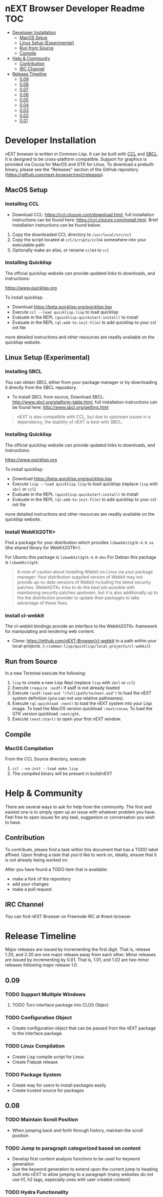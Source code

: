 * nEXT Browser Developer Readme                                         :TOC:
- [[#developer-installation][Developer Installation]]
  - [[#macos-setup][MacOS Setup]]
  - [[#linux-setup-experimental][Linux Setup (Experimental)]]
  - [[#run-from-source][Run from Source]]
  - [[#compile][Compile]]
- [[#help--community][Help & Community]]
  - [[#contribution][Contribution]]
  - [[#irc-channel][IRC Channel]]
- [[#release-timeline][Release Timeline]]
  - [[#009][0.09]]
  - [[#008][0.08]]
  - [[#007][0.07]]
  - [[#006][0.06]]
  - [[#005][0.05]]
  - [[#004][0.04]]
  - [[#003][0.03]]
  - [[#002][0.02]]
  - [[#001][0.01]]

* Developer Installation
nEXT browser is written in Common Lisp. It can be built with
[[https://ccl.clozure.com/][CCL]] and [[http://www.sbcl.org/][SBCL]].
It is designed to be cross-platform compatible. Support for graphics is
provided via Cocoa for MacOS and GTK for Linux. To download a prebuilt-binary,
please see the "Releases" section of the GitHub repository
([[https://github.com/next-browser/next/releases]]).

** MacOS Setup
*** Installing CCL
- Download CCL: [[https://ccl.clozure.com/download.html]], full
  installation instructions can be found here:
  [[https://ccl.clozure.com/install.html]]. Brief installation
  instructions can be found below:

1. Copy the downloaded CCL directory to ~/usr/local/src/ccl~
2. Copy the script located at ~ccl/scripts/ccl64~ somewhere into your
   executable path
3. Optionally make an alias, or rename ~ccl64~ to ~ccl~
*** Installing Quicklisp
The official quicklisp website can provide updated links
to downloads, and instructions:

https://www.quicklisp.org

To install quicklisp:

- Download https://beta.quicklisp.org/quicklisp.lisp
- Execute ~ccl --load quicklisp.lisp~ to load quicklisp
- Evaluate in the REPL ~(quicklisp-quickstart:install)~ to install
- Evaluate in the REPL ~(ql:add-to-init-file)~ to add quicklisp to your ccl init file

more detailed instructions and other resources are readily available
on the quicklisp website.
** Linux Setup (Experimental)
*** Installing SBCL
You can obtain SBCL either from your package manager or by downloading
it directly from the SBCL repository.

- To install SBCL from source, Download SBCL:
  [[http://www.sbcl.org/platform-table.html]], full installation
  instructions can be found here: [[http://www.sbcl.org/getting.html]]

#+begin_quote
nEXT is also compatible with CCL, but due to upstream issues in a
dependency, the stability of nEXT is best with SBCL.
#+end_quote

*** Installing Quicklisp
The official quicklisp website can provide updated links
to downloads, and instructions:

https://www.quicklisp.org

To install quicklisp:

- Download https://beta.quicklisp.org/quicklisp.lisp
- Execute ~lisp --load quicklisp.lisp~ to load quicklisp (replace
  ~lisp~ with ~sbcl~ or ~ccl~)
- Evaluate in the REPL ~(quicklisp-quickstart:install)~ to install
- Evaluate in the REPL ~(ql:add-to-init-file)~ to add quicklisp to your ccl init file

more detailed instructions and other resources are readily available
on the quicklisp website.
*** Install WebKit2GTK+
Find a package for your distribution which provides
~libwebkit2gtk-4.0.so~ (the shared library for WebKit2GTK+).

For Ubuntu this package is ~libwebkit2gtk-4.0-dev~
For Debian this package is ~libwebkit2gtk~

#+begin_quote
A note of caution about installing Webkit on Linux via your package
manager: Your distribution supplied version of Webkit may not provide
up-to-date versions of Webkit including the latest security
patches. WebkitGTK+ tries to do the best job possible with maintaining
security patches upstream, but it is also additionally up to the the
distribution provider to update their packages to take advantage of
these fixes.
#+end_quote
*** Install cl-webkit
The cl-webkit bindings provide an interface to the Webkit2GTK+
framework for manipulating and rendering web content.

- Clone: https://github.com/nEXT-Browser/cl-webkit to a path within
  your local-projects. (=~/common-lisp/quicklisp/local-projects/cl-webkit=)

** Run from Source
In a new Terminal execute the following:

1. ~lisp~ to create a new Lisp Repl (replace ~lisp~ with ~sbcl~ or
   ~ccl~)
2. Execute ~(require :asdf)~ if asdf is not already loaded
3. Execute ~(asdf:load-asd "/full/path/to/next.asd")~ to load the nEXT
   system definition (you can not use relative pathnames).
4. Execute ~(ql:quickload :next)~ to load the nEXT system into your
   Lisp image. To load the MacOS version quickload ~:next/cocoa~. To
   load the GTK version quickload ~:next/gtk~.
5. Execute ~(next:start)~ to open your first nEXT window.

** Compile
*** MacOS Compilation
From the CCL Source directory, execute

1. ~ccl --no-init --load make.lisp~
2. The compiled binary will be present in build/nEXT

* Help & Community
There are several ways to ask for help from the community. The first
and easiest one is to simply open up an issue with whatever problem
you have. Feel free to open issues for any task, suggestion or
conversation you wish to have.

** Contribution
To contribute, please find a task within this document that has a TODO
label affixed. Upon finding a task that you'd like to work on,
ideally, ensure that it is not already being worked on.

After you have found a TODO item that is available:

- make a fork of the repository
- add your changes
- make a pull request

** IRC Channel
You can find nEXT Browser on Freenode IRC at #next-browser
* Release Timeline
Major releases are issued by incrementing the first digit. That is,
release 1.20, and 2.20 are one major release away from each other. Minor
releases are issued by incrementing by 0.01. That is, 1.01, and 1.02 are
two minor releases following major release 1.0.

** 0.09
*** TODO Support Multiple Windows
**** TODO Turn interface package into CLOS Object
*** TODO Configuration Object
- Create configuration object that can be passed from the nEXT package
  to the interface package.
*** TODO Linux Compilation
- Create Lisp compile script for Linux
- Create Flatpak release
*** TODO Package System
- Create way for users to install packages easily
- Create trusted source for packages
** 0.08
*** TODO Maintain Scroll Position
- When jumping back and forth through history, maintain the scroll
  position
*** TODO Jump to paragraph categorized based on content
- Develop first content analysis functions to be used for keyword
  generation
- Use the keyword generation to extend upon the current jump to
  heading built into nEXT to allow jumping to a paragraph (many
  websites do not use h1, h2 tags, especially ones with user created
  content)
*** TODO Hydra Functionality
- Implement functionality similar to the famous [[https://github.com/abo-abo/hydra][Hydra package]] by Oleh
  Krehel
*** DONE Add Hook System
CLOSED: [2018-02-05 Mon 23:49]
- Model Hook system similar to the Emacs style hooks
  (https://www.gnu.org/software/emacs/manual/html_node/emacs/Hooks.html)
*** DONE Add ability to inspect commands
CLOSED: [2018-02-05 Mon 18:34]
*** DONE Continuation Passing Style Input
CLOSED: [2018-02-02 Fri 01:18]
- Allow user to use a (input* ()) type binding in which they can
  prompt the user for input rather than the current style which
  involves setting the input handling as part of the lambda registered
  in the keybinding
- Convert existing functions to use continuation passing style input
*** DONE Define-Command
CLOSED: [2018-01-18 Thu 12:55]
- Implement define-command macro with overhaul for how keybindings are
  set/handled in functions
- Convert all user invokable functions to use define-command
*** DONE Support XDG Configuration
CLOSED: [2018-01-15 Mon 00:06]
- Based on the spec here:
  https://specifications.freedesktop.org/basedir-spec/basedir-spec-latest.html
** DONE 0.07
CLOSED: [2018-01-02 Tue 16:06]
*** DONE GTK Port
CLOSED: [2018-01-02 Tue 16:06]
- Create Linux GTK Port
** DONE 0.06
CLOSED: [2017-12-17 Sun 01:13]
*** DONE Fix Compilation
CLOSED: [2017-12-17 Sun 01:13]
- Compilation loading of quicklisp should check both ~/.quicklisp as
  well as ~/quicklisp and load whichever it finds first
*** DONE User Customization Example
CLOSED: [2017-12-17 Sun 01:10]
- Create an example in the Documents directory that details the
  creation of a simple mode, and a way of customizing nEXT
*** DONE Jump to Heading
CLOSED: [2017-12-16 Sat 00:49]
- Implement something akin to ijump which allows you to jump to any
  heading on a given page represented by H1 H2 H3 tag etc
*** DONE Search within Buffer
CLOSED: [2017-12-14 Thu 22:15]
- Add ability to search within the buffer
*** DONE Add Search Function
CLOSED: [2017-12-11 Mon 18:10]
- Minibuffer should allow searching via a search engine
*** DONE Buffer contains list of modes
CLOSED: [2017-12-11 Mon 00:26]
- The buffer should contain a list of all of the modes that have been
  applied to it, so that no memory is lost when switching modes
*** DONE Add Slime Support
CLOSED: [2017-12-10 Sun 01:55]
- Add slime support to the compiled version of nEXT
*** DONE Reload Init Function
CLOSED: [2017-12-07 Thu 15:48]
- Allow function to reload init
*** DONE Add Help System
CLOSED: [2017-12-07 Thu 13:07]
- Add basic help system that can be extended
- Add the ability to look up global variables
*** DONE Extend Bookmark Support
CLOSED: [2017-12-06 Wed 14:13]
- Allow user to manually enter the bookmark URL into the minibuffer
  directly
- Allow the user to create a bookmark from a link-hint anchor
** DONE 0.05
CLOSED: [2017-11-26 Sun 20:03]
*** DONE Minibuffer selection
CLOSED: [2017-11-26 Sun 00:43]
- Should be able to move up and down through candidates using C-n and
  C-p
- Minibuffer should return actual object in question instead of doing
  strange magic with strings
*** DONE Minibuffer set text
CLOSED: [2017-11-23 Thu 14:59]
- Allow the setting of the Minibuffer text
- Setup the automatic clearing of the Minibuffer previous text
*** DONE Add Link Hints
CLOSED: [2017-11-23 Thu 00:29]
- user should be able to navigate all links entirely by keyboard
- user should be able to open link hints in a new buffer with focus
- user should be able to open link hints in a new buffer without focus
*** DONE Fix keybindings within repl
CLOSED: [2017-11-24 Fri 16:37]
- Allow keybinding invocation within repl overriding ccl cocoa IDE
*** DONE History
CLOSED: [2017-11-26 Sun 17:59]
- History will be stored in a db (possibly sqlite)
**** DONE History is searchable
CLOSED: [2017-11-26 Sun 17:59]
- History has a query language that can be used to look for different
  things (e.g. date, include exclude regex, etc)
- Because history is stored in sqlite db, user can create queries
  against their history
**** DONE Set-url history suggestion
CLOSED: [2017-11-26 Sun 20:03]
- History should be suggested by set-url
- Minibuffer input should be able to handle different use cases for
  different input methods
**** DONE Update Manual
CLOSED: [2017-11-26 Sun 20:03]
- Update manual with latest capabilities and changes to codebase
** DONE 0.04
CLOSED: [2017-11-20 Mon 17:57]
*** DONE Isolate backend QT Code
CLOSED: [2017-10-23 Mon 01:23]
- Break apart QT code into separate file
- Remove all top-level side effects
- Modularize GUI backend
**** DONE Write Cocoa backend
CLOSED: [2017-10-15 Tue 13:45]
- Use CCL Cocoa Library to use native webkit backend
*** DONE Bookmarks
CLOSED: [2017-10-10 Tue 01:06]
- Bookmarks will be stored in a db (possibly sqlite) with information
  about them, they'll be navigable via a completion buffer
** DONE 0.03
CLOSED: [2017-10-05 Thu 23:50]
*** DONE Write Manual Base
CLOSED: [2017-09-24 Sun 15:38]
- Write basic information and configuration within the manual as a
  "users" guide
*** DONE Improve in Code Documentation & Architecture
CLOSED: [2017-09-24 Sun 18:57]
- Create much clearer picture of how everything functions together,
  make cleaner architecture diagrams showing how everything links
  together
- Document all functions
*** DONE OSX Compilation
CLOSED: [2017-10-05 Thu 23:45]
- Modify make.lisp script to create a binary that grabs all of the
  dependencies and creates a executable that can be deployed on OSX
- Use `macdeployqt` to copy the core qt libraries to
  `next.app/Contents/Frameworks`
- Use `otool -L next.app/Contents/MacOS/next` to find the linked
  frameworks that are not located in `next.app/Contents/Frameworks`,
  manually copy them to `next.app/Contents/Frameworks`
- Use install_name_tool to update the now copied frameworks in 
  `next.app/Contents/Frameworks`
- For more info please see: http://doc.qt.io/qt-5/osx-deployment.html
*** DONE Kill Buffer
CLOSED: [2017-10-05 Thu 23:48]
- Add function to kill buffer, bind to C-k
** DONE 0.02
CLOSED: [2017-09-21 Thu 00:15]
*** DONE History Tree Mode
CLOSED: [2017-09-20 Wed 22:42]
- Create a mode that allows traversal of the tree created in the
  history of a document-mode buffer
*** DONE Cancel Within Minibuffer mode
CLOSED: [2017-09-17 Sun 14:53]
*** DONE Within document-mode the history will be represented as a tree
CLOSED: [2017-09-14 Thu 01:17]
- forwards and backwards navigation creating new nodes and
traversals. This will allow for all points in history to be reachable,
and a future expansion designed to recreate the functionality offered
by undo-tree: https://www.emacswiki.org/emacs/UndoTree
**** DONE Ability to navigate forward and backward in history
CLOSED: [2017-09-20 Wed 19:32]
- using the key binding M-f, and M-b for forward and backward
  respectively
- should only work if there is one child
**** DONE Forward navigation with more than one child prompts mini-buffer selection
CLOSED: [2017-09-21 Thu 00:15]
- If a user tries to navigate forward but there is more than one
  possible destination available, show the possibilities as an
  auto-completable list in the minibuffer
*** DONE CLOS
CLOSED: [2017-09-13 Wed 18:09]
- Convert struct usage to CLOS
*** DONE Scrolling
CLOSED: [2017-09-12 Tue 19:04]
- The ability to scroll up and down within a document
  - using C-n to scroll down
  - using C-p to scroll up
** DONE 0.01
CLOSED: [2017-09-09 Tue 19:05]
This version describes the minimum usability as a basic browser, with
the following features:

- Implementation of document-mode, the major-mode that all modes extend
- Ability to set key bindings for major modes
- Ability to browse and change buffers using C-x b

*** Definitions
Buffer: All documents are contained in an object type called a
buffer. As an example, a document on the web located at
http://www.url.com can be contained in a buffer with a similar name. A
buffer is composed of all elements (text, bitmaps, etc) necessary to
render a single document.

Mode-map: A keyboard hot-key to function mapping.

Minibuffer: A special buffer dedicated to interacting with nEXT
commands in progress. This buffer appears at the bottom of the screen
and is collapsed when not in use.

Major-mode: A major mode is defined as the primary mode of interacting
with a particular buffer. A mode defines a set of key bindings, hooks
for actions, and presentation details for a given view. At any given
time, there may only be one major mode for a buffer. All major modes
are composed of entirely lower case alpha with dashes used as a
separator. Every major mode has a keyboard mapping that follows this
pattern: document-mode, will have a mode map called document-mode-map.

Minor-mode: A minor mode is a secondary mode of modifying a buffer's
behavior and content. There can be an infinite amount of minor modes
applied to a given buffer. All minor modes are composed of entirely
lower case alpha with dashes used as a separator.

*** DONE Major mode: document-mode
CLOSED: [2017-08-28 Mon 00:29]
All major modes inherit from document mode. Document mode provides the
basic framework for mapping global commands and defining general
behavior.

Document-mode will be the basic major mode for opening documents on
the web. document-mode will extend document-mode, and thus will
inherit all of its key bindings. If there is a conflict of key
bindings, the lowest scope key binding will be prioritized. As a
concrete example, all bindings defined in a minor mode will override
any defined in document-mode. In the first release, document-mode will
support the following key bindings and features:

For the first release, document-mode must have:

**** DONE Ability to open a new html document with the key binding C-l
CLOSED: [2017-08-14 Mon 11:31]
Opening of new pages in the same buffer can be invoked by the key
binding C-l. This key binding will open up the Minibuffer and prompt
the user to enter the url which they would like to visit.
**** DONE Ability to open new buffers with the key-binding M-l
CLOSED: [2017-08-28 Mon 00:28]
Opening of new buffers by invoking M-l will open the Minibuffer.
Within the Minibuffer, the user will be presented with a prompt in
which they can enter in the url they would like to visit in a new
buffer.

- May possibly switch implementation to "hide" rather than "close"
  widgets, possibly using a widget pool as well for memory performance

*** DONE Ability to set Key bindings
CLOSED: [2017-08-12 Sat 16:34]
The following syntax should be used to set a key binding:

(define-key x-mode-map (kbd "C-h") 'function)

    Where x-mode-map is a keymap relating to a mode (major or minor).

    Where 'function is a function that is passed to define-key to
    trigger a function upon a key press.

(kbd "C-h") defines that the keyboard sequence Control + h is
represented. For the keyboard syntax, the following keys are
described:

- S = super key (windows/command key)
- C = control key
- M = meta key (alt key)

A chain of key bindings may be set in the following manner:

(kbd "C-x C-s") will denote the following key presses, Ctrl + x, followed
by Ctrl + s immediately thereafter.

Upon the definition of a "chained" keyboard binding, any elements
in the chain may not be used individually. For example, binding
"C-x C-s", will prohibit the binding of "C-x" by itself. This is
because there would be ambiguity in regards to which key binding
is intended to be invoked. 

*** DONE Ability to browse and change buffers
CLOSED: [2017-09-05 Tue 00:58]
The user will be able to invoke the key binding C-x b to bring up
a menu in the Minibuffer in which they will be able to select a new buffer
to bring to focus.
**** DONE Minibuffer Completion
CLOSED: [2017-09-10 Sun 01:42]
Switch buffer should demonstrate an example of minibuffer completion
candidates
*** DONE Compilation OSX
CLOSED: [2017-09-04 Mon 00:09]
- One "click" build system for deployment on OSX
- Organization of build systems into lisp files, no shell scripts


